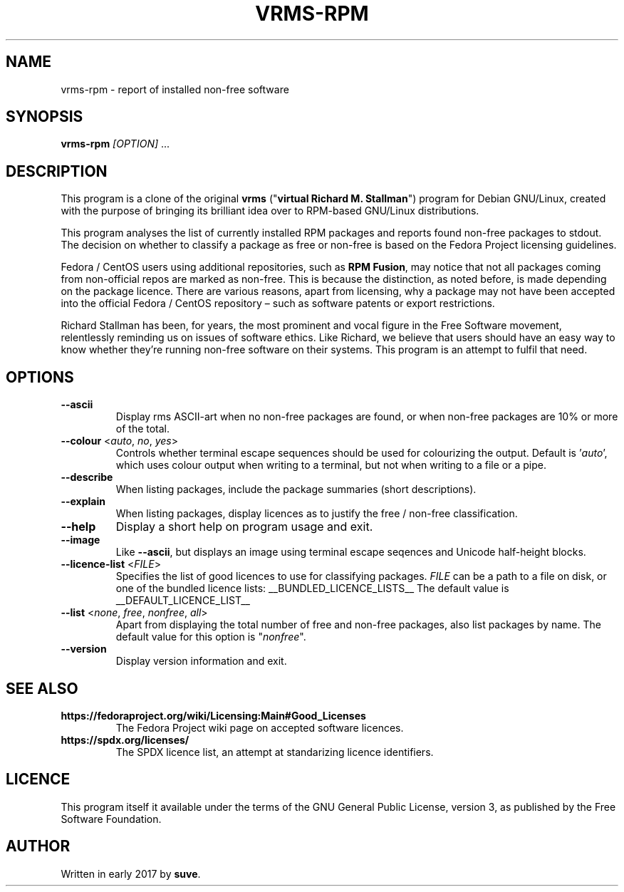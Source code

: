 .TH VRMS-RPM 1 "2018-05-18"
.SH NAME
vrms-rpm - report of installed non-free software

.SH SYNOPSIS
\fBvrms-rpm\fR \fI[OPTION]\fR ...

.SH DESCRIPTION
This program is a clone of the original
\fBvrms\fR ("\fBvirtual Richard M. Stallman\fR")
program for Debian GNU/Linux, created with the purpose of bringing its 
brilliant idea over to RPM-based GNU/Linux distributions.
.PP
This program analyses the list of currently installed RPM packages and reports
found non-free packages to stdout. The decision on whether to classify a package
as free or non-free is based on the Fedora Project licensing guidelines.
.PP
Fedora / CentOS users using additional repositories, such as \fBRPM Fusion\fR, 
may notice that not all packages coming from non-official repos are marked as 
non-free. This is because the distinction, as noted before, is made depending 
on the package licence. There are various reasons, apart from licensing, why 
a package may not have been accepted into the official 
Fedora / CentOS repository – such as software patents or export restrictions.
.PP
Richard Stallman has been, for years, the most prominent and vocal figure 
in the Free Software movement, relentlessly reminding us on issues of 
software ethics. Like Richard, we believe that users should have an easy way to
know whether they’re running non-free software on their systems. 
This program is an attempt to fulfil that need.

.SH OPTIONS
.TP
\fB\-\-ascii\fR
Display rms ASCII-art when no non-free packages are found, 
or when non-free packages are 10% or more of the total.

.TP
\fB\-\-colour\fR <\fIauto\fR, \fIno\fR, \fIyes\fR>
Controls whether terminal escape sequences should be used for colourizing the output.
Default is '\fIauto\fR', which uses colour output when writing to a terminal,
but not when writing to a file or a pipe.

.TP
\fB\-\-describe\fR
When listing packages, include the package summaries (short descriptions).

.TP
\fB\-\-explain\fR
When listing packages, display licences as to justify
the free / non-free classification.

.TP
\fB\-\-help\fR
Display a short help on program usage and exit.

.TP
\fB\-\-image\fR
Like \fB-\-ascii\fR, but displays an image using terminal escape seqences
and Unicode half-height blocks.

.TP
\fB\-\-licence\-list\fR <\fIFILE\fR>
Specifies the list of good licences to use for classifying packages.
\fIFILE\fR can be a path to a file on disk, or one of the bundled licence lists:
__BUNDLED_LICENCE_LISTS__
The default value is
__DEFAULT_LICENCE_LIST__

.TP
\fB\-\-list\fR <\fInone\fR, \fIfree\fR, \fInonfree\fR, \fIall\fR>
Apart from displaying the total number of free and non-free packages, 
also list packages by name.
The default value for this option is "\fInonfree\fR".

.TP
\fB\-\-version\fR
Display version information and exit.

.SH SEE ALSO
.TP
\fBhttps://fedoraproject.org/wiki/Licensing:Main#Good_Licenses\fR
The Fedora Project wiki page on accepted software licences.

.TP
\fBhttps://spdx.org/licenses/\fR
The SPDX licence list, an attempt at standarizing licence identifiers.

.SH LICENCE
This program itself it available under the terms of the GNU General Public
License, version 3, as published by the Free Software Foundation.

.SH AUTHOR
Written in early 2017 by \fBsuve\fR.
